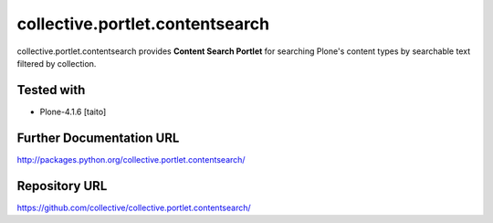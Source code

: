 ================================
collective.portlet.contentsearch
================================

collective.portlet.contentsearch provides **Content Search Portlet** for searching Plone's content types by searchable text filtered by collection.

Tested with
-----------

* Plone-4.1.6 [taito]

Further Documentation URL
-------------------------

`http://packages.python.org/collective.portlet.contentsearch/
<http://packages.python.org/collective.portlet.contentsearch/>`_

Repository URL
--------------

`https://github.com/collective/collective.portlet.contentsearch/
<https://github.com/collective/collective.portlet.contentsearch/>`_
